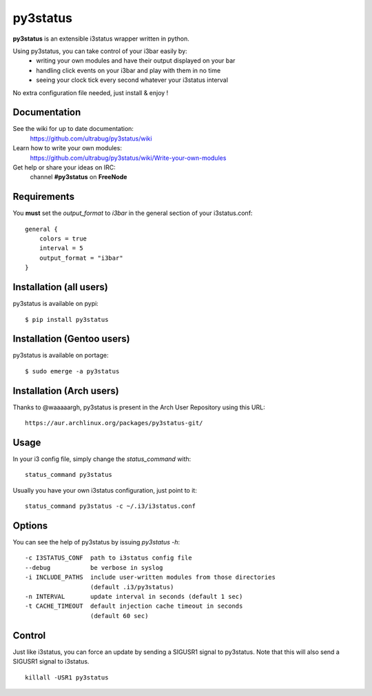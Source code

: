 =========
py3status
=========
**py3status** is an extensible i3status wrapper written in python.

Using py3status, you can take control of your i3bar easily by:
    - writing your own modules and have their output displayed on your bar
    - handling click events on your i3bar and play with them in no time
    - seeing your clock tick every second whatever your i3status interval

No extra configuration file needed, just install & enjoy !

Documentation
=============
See the wiki for up to date documentation:
    https://github.com/ultrabug/py3status/wiki

Learn how to write your own modules:
    https://github.com/ultrabug/py3status/wiki/Write-your-own-modules

Get help or share your ideas on IRC:
    channel **#py3status** on **FreeNode**

Requirements
============
You **must** set the `output_format` to `i3bar` in the general section of your i3status.conf:
::
    general {
        colors = true
        interval = 5
        output_format = "i3bar"
    }

Installation (all users)
========================
py3status is available on pypi:
::
    $ pip install py3status

Installation (Gentoo users)
===========================
py3status is available on portage:
::
    $ sudo emerge -a py3status

Installation (Arch users)
=========================
Thanks to @waaaaargh, py3status is present in the Arch User Repository using this URL:
::
    https://aur.archlinux.org/packages/py3status-git/

Usage
=====
In your i3 config file, simply change the `status_command` with:
::
    status_command py3status

Usually you have your own i3status configuration, just point to it:
::
    status_command py3status -c ~/.i3/i3status.conf

Options
=======
You can see the help of py3status by issuing `py3status -h`:
::
    -c I3STATUS_CONF  path to i3status config file
    --debug           be verbose in syslog
    -i INCLUDE_PATHS  include user-written modules from those directories
                      (default .i3/py3status)
    -n INTERVAL       update interval in seconds (default 1 sec)
    -t CACHE_TIMEOUT  default injection cache timeout in seconds
                      (default 60 sec)

Control
=======
Just like i3status, you can force an update by sending a SIGUSR1 signal to py3status.
Note that this will also send a SIGUSR1 signal to i3status.
::
    killall -USR1 py3status
